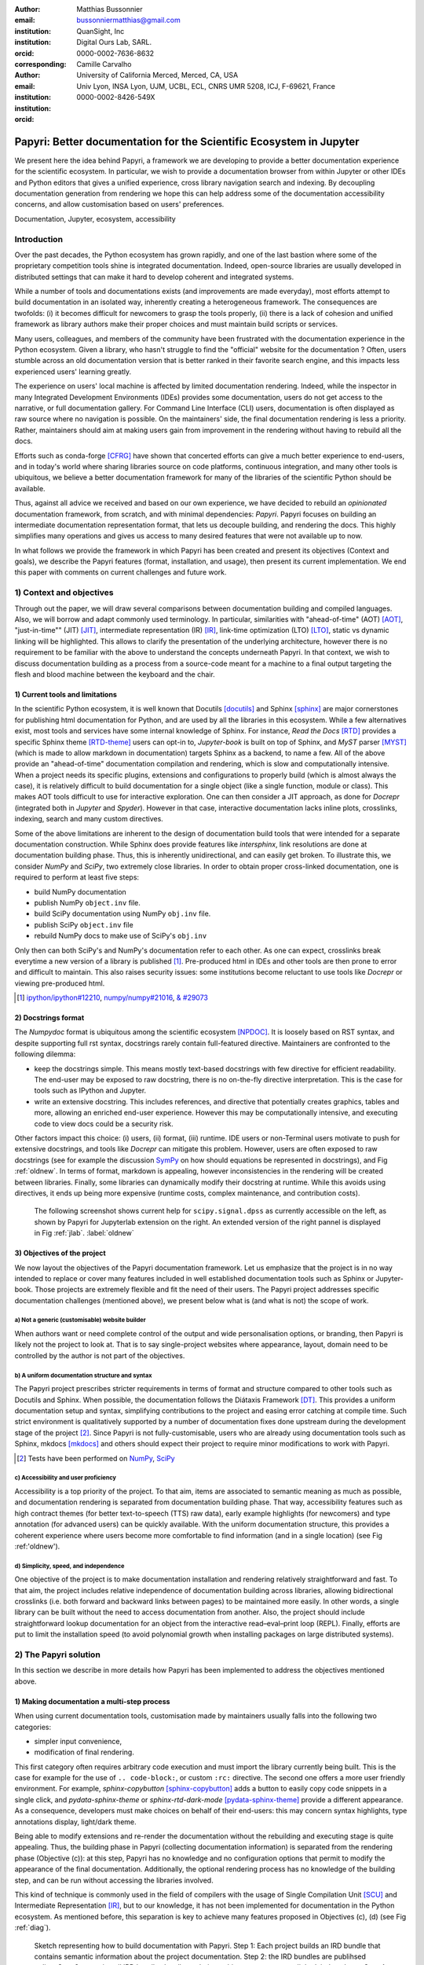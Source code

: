 :author: Matthias Bussonnier
:email: bussonniermatthias@gmail.com
:institution: QuanSight, Inc
:institution: Digital Ours Lab, SARL.
:orcid: 0000-0002-7636-8632
:corresponding:
:author: Camille Carvalho
:email: 
:institution: University of California Merced, Merced, CA, USA
:institution: Univ Lyon, INSA Lyon, UJM, UCBL, ECL, CNRS UMR 5208, ICJ, F-69621, France
:orcid: 0000-0002-8426-549X

====================================================================
Papyri: Better documentation for the Scientific Ecosystem in Jupyter
====================================================================

.. class:: abstract

   We present here the idea behind Papyri, a framework we are developing to
   provide a better documentation experience for the scientific ecosystem. In
   particular, we wish to provide a documentation browser from within Jupyter or
   other IDEs and Python editors that gives a unified experience, cross library
   navigation search and indexing. By decoupling documentation generation from
   rendering we hope this can help address some of the documentation
   accessibility concerns, and allow customisation based on users' preferences. 
   

.. class:: keywords

   Documentation, Jupyter, ecosystem, accessibility

Introduction
============

Over the past decades, the Python ecosystem has grown rapidly, and one of the
last bastion where some of the proprietary competition tools shine is integrated
documentation. Indeed, open-source libraries are usually developed in
distributed settings that can make it hard to develop coherent and integrated
systems. 

While a number of tools and documentations exists (and improvements are made
everyday), most efforts attempt to build documentation in an isolated way,
inherently creating a heterogeneous framework. The consequences are twofolds:
(i) it becomes difficult for newcomers to grasp the tools properly, (ii) there
is a lack of cohesion and unified framework as library authors make their proper
choices and must maintain build scripts or services.

Many users, colleagues, and members of the community have been frustrated with
the documentation experience in the Python ecosystem. Given a library, who
hasn't struggle to find the "official" website for the documentation ? Often,
users stumble across an old documentation version that is better ranked in their
favorite search engine, and this impacts less experienced users' learning
greatly.

The experience on users' local machine is affected by limited documentation
rendering. Indeed, while the inspector in many Integrated Development
Environments (IDEs) provides some documentation, users do not get access to
the narrative, or full documentation gallery. For Command Line Interface (CLI)
users, documentation is often displayed as raw source where no navigation is
possible. On the maintainers' side, the final documentation rendering is less a
priority. Rather, maintainers should aim at making users gain from improvement
in the rendering without having to rebuild all the docs.

Efforts such as conda-forge [CFRG]_ have shown that concerted efforts can
give a much better experience to end-users, and in today's world where sharing
libraries source on code platforms, continuous integration, and many other tools
is ubiquitous, we believe a better documentation framework for many of the
libraries of the scientific Python should be available.

Thus, against all advice we received and based on our own experience, we have decided to
rebuild an *opinionated* documentation framework, from scratch, and with minimal
dependencies: *Papyri*. Papyri focuses on building an intermediate
documentation representation format, that lets us decouple building, and
rendering the docs. This highly simplifies many operations and gives us access
to many desired features that were not available up to now.

In what follows we provide the framework in which Papyri has been created and
present its objectives (Context and goals), we describe the Papyri features
(format, installation, and usage), then present its current implementation. We
end this paper with comments on current challenges and future work.


1) Context and objectives
=========================

Through out the paper, we will draw several comparisons between documentation
building and compiled languages. Also, we will borrow and adapt commonly used
terminology. In particular, similarities with "ahead-of-time" (AOT) [AOT]_,
"just-in-time"" (JIT) [JIT]_, intermediate representation (IR) [IR]_, link-time
optimization (LTO) [LTO]_, static vs dynamic linking will be highlighted. This
allows to clarify the presentation of the underlying architecture, however there
is no requirement to be familiar with the above to understand the concepts
underneath Papyri. In that context, we wish to discuss documentation building as
a process from a source-code meant for a machine to a final output targeting the
flesh and blood machine between the keyboard and the chair. 

1) Current tools and limitations
--------------------------------

In the scientific Python ecosystem, it is well known that Docutils [docutils]_
and Sphinx [sphinx]_ are major cornerstones for publishing html documentation
for Python, and are used by all the libraries in this ecosystem. While a few
alternatives exist, most tools and services have some internal knowledge of
Sphinx. For instance, `Read the Docs` [RTD]_ provides a specific Sphinx theme
[RTD-theme]_ users can opt-in to, `Jupyter-book` is built on top of Sphinx, and
`MyST` parser [MYST]_ (which is made to allow markdown in documentation) 
targets Sphinx as a backend, to name a few. All of the above provide an
"ahead-of-time" documentation compilation and rendering, which is slow and
computationally intensive. When a project needs its specific plugins, extensions
and configurations to properly build (which is almost always the case), it is
relatively difficult to build documentation for a single object (like a single
function, module or class). This makes AOT tools difficult to use for
interactive exploration. One can then consider a JIT approach, as done
for `Docrepr` (integrated both in `Jupyter` and `Spyder`). However in that case,
interactive documentation lacks inline plots, crosslinks, indexing, search and
many custom directives.

Some of the above limitations are inherent to the design of documentation build
tools that were intended for a separate documentation construction. While Sphinx does
provide features like `intersphinx`, link resolutions are done at documentation
building phase. Thus, this is inherently unidirectional, and can easily get broken.
To illustrate this, we consider `NumPy` and `SciPy`, two extremely close
libraries. In order to obtain proper cross-linked documentation, one is required to perform at least five
steps:

- build NumPy documentation

- publish NumPy ``object.inv`` file. 

- build SciPy documentation using NumPy ``obj.inv`` file.

- publish SciPy ``object.inv`` file
  
- rebuild NumPy docs to make use of SciPy's ``obj.inv``

Only then can both SciPy's and NumPy's documentation refer to each other. As one can expect, crosslinks break everytime a new version of a library is published [#]_. Pre-produced html in IDEs and other tools are then prone to error and difficult to maintain. This also raises security issues: some institutions become reluctant to use tools like `Docrepr` or viewing pre-produced html. 

.. [#] `ipython/ipython#12210 <https://github.com/ipython/ipython/pull/12210>`_, `numpy/numpy#21016 <https://github.com/numpy/numpy/pull/21016>`_, `& #29073 <https://github.com/numpy/numpy/pull/20973>`_


2) Docstrings format
--------------------

The `Numpydoc` format is ubiquitous among the scientific ecosystem [NPDOC]_. It
is loosely based on RST syntax, and despite supporting full rst syntax,
docstrings rarely contain full-featured directive. Maintainers are confronted to the following dilemma:

- keep the docstrings simple. This means mostly text-based docstrings with few directive for efficient readability. The end-user may be exposed to raw docstring, there is no on-the-fly directive interpretation. This is the case for tools such as IPython and Jupyter. 

- write an extensive docstring. This includes references, and directive that
  potentially creates graphics, tables and more, allowing an enriched end-user experience. However this may be computationally intensive, and executing code to view docs could be a security risk.

Other factors impact this choice: (i) users, (ii) format, (iii) runtime. IDE users or non-Terminal users motivate to push for extensive docstrings, and tools like `Docrepr` can mitigate this problem. However, users are often exposed to raw docstrings (see for example the discussion `SymPy
<https://github.com/sympy/sympy/issues/14964>`_ on how should equations be
represented in docstrings), and Fig :ref:`oldnew`. In terms of format, markdown is appealing, however inconsistencies in the rendering will be created between libraries. Finally, some libraries can dynamically modify their docstring at runtime. While this avoids using directives, it ends up being more expensive (runtime costs, complex maintenance, and contribution costs).

.. figure:: scipy-dpss-old-new.png

   The following screenshot shows current help for ``scipy.signal.dpss`` as
   currently accessible on the left, as shown by Papyri for Jupyterlab
   extension on the right. An extended version of the right pannel is displayed in
   Fig :ref:`jlab`. :label:`oldnew`


3) Objectives of the project
----------------------------

We now layout the objectives of the Papyri documentation framework. 
Let us emphasize that the project is in no way intended to replace or cover many features included in well established documentation tools such as Sphinx or Jupyter-book.
Those projects are extremely flexible and fit the need of their users. The Papyri project addresses specific documentation challenges (mentioned above), we present below what is (and what is not) the scope of work.

a) Not a generic (customisable) website builder
~~~~~~~~~~~~~~~~~~~~~~~~~~~~~~~~~~~~~~~~~~~~~~~

When authors want or need complete control of the output and wide
personalisation options, or branding, then Papyri is likely not the project to look
at. That is to say single-project websites where appearance, layout, domain need to be
controlled by the author is not part of the objectives.

b) A uniform documentation structure and syntax
~~~~~~~~~~~~~~~~~~~~~~~~~~~~~~~~~~~~~~~~~~~~~~~

The Papyri project prescribes stricter requirements in terms of format and structure compared to other tools such as Docutils and Sphinx. When possible, the documentation follows the Diátaxis Framework [DT]_. This provides a uniform documentation setup and syntax, simplifying contributions to the project and easing error catching at compile time. 
Such strict environment is qualitatively supported by a number of documentation fixes done upstream during the development stage of the project [#]_.
Since Papyri is not fully-customisable, users who are already using documentation tools such as Sphinx, mkdocs [mkdocs]_ and others should expect their project to require minor modifications to work with Papyri. 

.. [#] Tests have been performed on `NumPy <https://github.com/numpy/numpy/pulls?q=is%3Apr+is%3Aclosed+author%3ACarreau>`_, `SciPy <https://github.com/scipy/scipy/pulls?q=is%3Apr+is%3Aclosed+author%3ACarreau>`_


c) Accessibility and user proficiency
~~~~~~~~~~~~~~~~~~~~~~~~~~~~~~~~~~~~~

Accessibility is a top priority of the project. To that aim, items are associated to semantic meaning as much as possible, and documentation rendering is separated from documentation building phase. That way, accessibility features such as high contract themes (for better text-to-speech (TTS) raw data), early example highlights (for newcomers) and type annotation (for advanced users) can be quickly available. With the uniform documentation structure, this provides a coherent experience where users become more comfortable to find information (and in a single location) (see Fig :ref:'oldnew').

d) Simplicity, speed, and independence
~~~~~~~~~~~~~~~~~~~~~~~~~~~~~~~~~~~~~~

One objective of the project is to make documentation installation and rendering relatively straightforward and fast. To that aim, the project includes relative independence of documentation building across libraries, allowing bidirectional crosslinks (i.e. both forward and backward links between pages) to be maintained more easily. In other words, a single library can be built without the need to access documentation from another. Also, the project should include straightforward lookup documentation for an object from the
interactive read–eval–print loop (REPL). Finally, efforts are put to limit the installation speed (to avoid polynomial growth when installing packages on large distributed systems).

.. **TO MB: should IRD be introduced in this section then ??**
.. MB: I dont' think so, as IRD is not a goal but  a solution ? 

2) The Papyri solution
======================

In this section we describe in more details how Papyri has been implemented to address the objectives mentioned above. 


1) Making documentation a multi-step process
--------------------------------------------

.. When building documentation, one can either customise the ``.. code-block:`` directive to execute/reformat entries, or create a ``:rc:`` role to link to configure parameters, several custom directives and plug-ins to simplify the rendering (including creating references, auto-genering documentation)
.. and sync with libraries source code. 


When using current documentation tools, customisation made by maintainers usually
falls into the following two categories:

- simpler input convenience,
- modification of final rendering.

This first category often requires arbitrary code execution and must import the
library currently being built. This is the case for example for the use of ``..
code-block:``, or custom ``:rc:`` directive. The second one offers a more user
friendly environment. For example,
`sphinx-copybutton` [sphinx-copybutton]_ adds a button to easily copy code snippets in a single
click, and `pydata-sphinx-theme` or `sphinx-rtd-dark-mode` [pydata-sphinx-theme]_ provide a different
appearance. As a consequence, developers must make choices on behalf of their
end-users: this may concern syntax highlights, type annotations display,
light/dark theme. 

Being able to modify extensions and re-render the documentation without the
rebuilding and executing stage is quite appealing. Thus, the building phase in
Papyri (collecting documentation information) is separated from the rendering
phase (Objective (c)): at this step, Papyri has no knowledge and no
configuration options that permit to modify the appearance of the final
documentation. Additionally, the optional rendering process has no knowledge of
the building step, and can be run without accessing the libraries involved.

This kind of technique is commonly used in the field of compilers with the usage
of Single Compilation Unit [SCU]_ and Intermediate Representation [IR]_, but to
our knowledge, it has not been implemented for documentation in the Python
ecosystem. As mentioned before, this separation is key to achieve many features
proposed in Objectives (c), (d) (see Fig :ref:`diag`).

.. figure:: diagramme.png
   :figclass: w

   Sketch representing how to build documentation with Papyri. Step 1: Each project
   builds an IRD bundle that contains semantic information about the project
   documentation. Step 2: the IRD bundles are publihsed online. Step 3: users install IRD bundles locally on their machine, pages get corsslinked, indexed, etc. Step 4: IDEs render documentation on-the-fly, taking into consideration users' preferences. :label:`diag`

2) Intermediate Representation for Documentation (IRD)
------------------------------------------------------

IRD format
~~~~~~~~~~
.. We borrow the name IR again from compilers.

Papyri relies on standard interchangeable "Intermediate Representation for
Documentation format" (IRD). This allows to reduce operation complexity of the
documentation build. For example, given M documentation producers and N
renderers, a full documentation build would be O(MN) (each renderer needs to
understand each producer). If each producer only cares about producing IRD, and
if each renderer only consumes it, then one can reduce to O(M+N). Additionally,
one can take IRD from multiple producers at once, and render them all to a
single target, breaking the silos between libraries.

At the moment, IRD files are currently separated into four main categories
roughly following the Diátaxis framework [DT]_ and some technical needs:

- API files describe the documentation for a single object, expressed as a
  `Json` object. When possible, the information is encoded semantically (Objective (c)).
  Files are organized based on the fully-qualified name of the Python object
  they reference, and contain either absolute reference to another object
  (library, version and identifier), or delayed references to objects that may
  exist in another library. Some extra per-object meta information like
  file/line number of definitions can be stored as well. 
- Narrative files are similar to API files, except that they do not
  represent a given object, but possess a previous/next page, and are organised
  in an ordered tree related to the table of content. 
- Examples files are a non-ordered collection of files.
- Assets files are untouched binary resource archive files that can be referenced by any of the above
  three ones. They are the only ones that contain backward references, and no forward references.

In addition to the four categories above, metadata about the current package is
stored: this includes library name, current version, PyPi name, GitHub repository slug [#]_, maintainers' names,
logo, issue tracker and others. In particular, metadata allows us to auto generate
links to issue trackers, and to source files when rendering. 
In order to properly resolve some references and normalize links convention, we also store a mapping from fully qualified names to canonical ones.

.. [#] "slug" is the common term that refers to the various combinaison of
   organization name/user name/repository name, that uniquely identifies a
   repository on a platform like GitHub.

IRD files must be standardized in order to achieve a uniform syntax structure (Objective (b)). In this paper, we do not discuss the IRD files distribution. The final specification IRD files is still in progress. We thus invite contributors to
consult the current state on the GitHub repository [papyri]_ .

IRD bundles
~~~~~~~~~~~

Once a library has collected IRD representation for all documentation items
(functions, class, narrative sections, tutorials, examples), Papyri consolidates them into what we will refer to as IRD bundles. A Bundle gathers all IRD files and metadata for a single version of a library [#]_. Bundles are a
convenient unit to speak about publication, installation, or update of a given
library documentation files.

.. [#] One could have IRD bundles not attached to a particular library. For example, this can be done if an author wishes to provide only a set of examples or tutorials. We will not dicuss this case further here.


Unlike package installation, IRD bundles do not have the notion of dependencies.
Thus, a fully fledged package manager is not necessary, and one can simply download corresponding files and unpack them at the installation phase.

Additionally, IRD bundles for multiple versions of the same library (or conflicting libraries) is not inherently problematic as they can be shared across
multiple environments.

From a security standpoint, installing IRD bundles does not require the
execution of arbitrary code. This is a critical element for adoption in deployments.
There exists as well to opportunity to provide localized variants at the IRD installation time (IRD bundles translations haven't been explored exhaustively at the moment).


IRD and high level usage 
------------------------

Papyri-based documentation involves three broad categories of stakeholders
(library maintainers, end-users, IDE developers), and processes. This leads to
certain requirements on IRD files and bundles.

On the maintainers' side, the goal is to ensure that Papyri can build IRD files, and publish IRD bundles. Creation of IRD files and bundles is the most computationally intensive step. It
may require complex dependencies, or specific plugins. Thus, this can be a
multi-step process, or one can use external tooling (not related to Papyri nor
using Python) to create them. Visual appearance and rendering of documentation is
not taken into account in this process. Overall, building IDR files and bundles takes about the same amount of time as running a full Sphinx build. The limiting factor is often associated to executing library examples and code snippets. For example, building SciPy & NumPy documentation
IRD files on a 2021 Macbook Pro M1 (base model), including executing examples in
most docstrings and type inferring most examples (with most variables
semantically inferred) can take several minutes. 

End-users are responsible from installing desired IRD bundles. In most cases, it
will consist of IRD bundles from already installed libraries. While Papyri is
not currently integrated with packages manager or IDEs, one could imagine
this process being automatic, or on demand. This step should be fairly efficient
as it mostly requires downloading and unpacking IRD files.

Finally, IDEs developers want to make sure
IRD files can be properly rendered and browsed by their users when requested. This may
potentially take into account users' preferences, and may provide added
values such as indexing, searching, bookmarks, etc.), as seen in rustsdocs, devdocs.io. 



3) Current implementation
=========================

We present here some of the choices made in the current Papyri implementation.


1) IRD files generation
-----------------------

For now, the current implementation of Papyri only supports Sphinx, RST and Numpydoc. Those are widely used by a majority of the core Scientific Python ecosystem, and are compatible with IRD files and bundles (which are at the center of Papyri). Future work includes extensions to be compatible with MyST.


The project uses 'tree-sitter' and 'tree-sitter-rst' to parse RST syntax. "Abstract syntax tree" (AST) nodes contain offset bytes to the original buffer, then tree-sitter allows us to easily "unparse" an AST node when necessary. This is relatively
convenient for handling custom directives and limit cases (for instance when projects rely on loose definition of the RST syntax). Let us provide an example: RST directives are usually of the form::

  .. directive:: arguments
      
      body

While technically there is no space before the ``::``, Docutils and Sphinx will not create errors when building the documentation. Due to our choice of a rigid (but unified) structure, we use tree-sitter that indicates an error node if there is an extra space. This allows us to check for error nodes, un-parse, add heuristics to restore a proper syntax, then parse again to obtain the new node.

Alternatively a number of directives like ``warnings``, ``notes``
``admonitions`` still contain valid RST. Instead of storing the directive with
the raw text, we parse the full document (potentially finding invalid syntax),
and unparse to the raw text only if the directive requires it.


Serialisation of data structure into IRD files is currently using a custom
serialiser. Future work includes swaping to msgspec [msgspec]_. The AST objects are completely typed, however they contain a number of unions and sequences of unions. It turns out, many frameworks like ``pydantic`` do not support sequences of unions where each item in the union may be of a different type.

The current Papyri strategy is to type-infer all code examples with `Jedi`, and pre-syntax highlight using 'pygments' when possible.

2) IRD File Installation
------------------------

Download and Installation of IRD files is done concurrently using ``httpx``,
with ``trio`` as an async framework, allowing to download files concurrently.

The current implementation of Papyri targets Python documentation and
is written in Python. We can then query the existing version of Python libraries
installed, and infer the appropriate version of the requested documentation. At the moment, the
implementation is set to tentatively guess relevant libraries versions when the
exact version number is missing from for the install command. 


The IRD files are post-processed into a local custom format. Object informations are
stored in 3 different places: a local `SQLite` database, `CBOR` representation of
each document, and raw storage on the disk for assets and binary resource archive files. 

SQlite allows us to easily query graph information at runtime and just before
rendering. It is mostly optimized for infrequent reading access. The goal is to move most of SQLite information resolving at the installation time (such as looking for interlibraries links).

CBOR represenation of post-processed IRD files is more compact than JSON (where keys are often highly redundant). Additionally, it avoids compression uses for fast access.

Finallt, access to these resources is provided via an internal ``GraphStore`` API which
is agnostic of the backend. This ensures the consistency of operations like
adding/removing/replacing documents.

3) Documentation Rendering
--------------------------

The current Papyri implementation contains a certain number of rendering engines (presented below). Each
of them mostly consists of fetching a single page with its metadata, and
walking through the IRD AST tree, and rendering each nodes with users' preferences. 

- An ASCII terminal renders using `Jinja2`. This can be useful to pipe
  documentation to other tools like ``grep``, ``less``, ``cat``. 
  Then one can work in a highly restricted environment, make sure that
  reading the documentation is coherent. This can serve as a proxy to using a
  screen reader.

- A Textual User Interface browser renders using `urwid`. Navigation within the
  terminal is possible, one can reflow long line on resized window, and even open image files in
  external editors. Though, several bugs have been encountered in urwid. The project includes replacing the
  CLI IPython ``?`` interface (which currently only shows raw docstrings) in urwid with a new one written with Rich/Textual.

- A JIT rendering engine uses Jinja2, `Quart`, `Trio`. Quart is an async
  version of `flask` **and trio is ??what is flask ?**. This option contains the most features, and therefore is the
  main one used for development. This environment lets us iterate rapidly
  over the rendering engine.

- A static AOT rendering of all the existing pages that can be
  rendered ahead of time uses the same class as the JIT rendering. Basically, this loops through all entries in the SQLite database and renders
  each item independently. This renderer is mostly used for exhaustive testing and performance measures for Papyri. This can render most of the API documentation of IPython, `Astropy`, `Dask`, `Distributed`, `Matplotlib`, `Networkx`, NumPy, `Pandas`, Papyri, SciPy, `Scikit-image` and others. It can represent ~28000 pages in ~60 seconds (that is ~450 pages/s on a recent Macbook pro M1).
  

For all of the above renderers, profiling shows that documentation rendering is
mostly limited by object de-serialisation from disk and Jinja2
templating engine. In the early project development phase, we attempted to write a static html renderer in a
compiled language (like Rust, using compiled and typed checked templates). This provided a speedup of roughly a factor 10. However, its implementation is now out of sync with the main Papyri code base. 


Finally, a JupyterLab extension is currently in progress.The documentation then presents itself as
a side-panel and is capable of basic browsing and rendering (see Figure :ref:`oldnew` and Figure :ref:`jlab`). The model uses typescript,
react and native JupyterLab component. Future goals include improving/replacing the
JupyterLab's ``?`` and the JupyterLab Inspector (when possible). A screenshot of the current development version of the JupyterLab
extension can be seen in Figure :ref:`jlab`.


.. figure:: jupyterlab-prototype.png
   :scale: 80%


   Example of extended view of the Papyri documentation for Jupyterlab extension (here for SciPy). Code examples can now include plots. Most token in each examples are linked to the corresponding page. Early navigation bar is visible at the top. :label:`jlab`


.. figure:: local-graph.png

   Local graph (made with D3.js [D3js]_) representing the connections among the most important nodes around ``numpy.ndarray``. Nodes
   are sized with respect to the number of incomming links, and colored with respect to their library.


4) Challenges
=============

We mentioned above some limitations we encountered (in rendering usage for instance) and what will be done in the future to address them. We provide below some limitations related to syntax choices, and broader opportunities that arise from the Papyri project. 

1) Limitations
--------------
The decoupling of the building and rendering phases is key in Papyri. However it requires to come up with a scheme that uniquely identifies each object. In particular, this is essential in order to link any object documentation without accessing the IRD bundles build from all the libraries. To that aim, we use the fully qualified names of an object. Namely, each object is identified by the the concatenation of the module in which it is defined, with its local name. Several particular cases needed specific treatment. 

- To mirror the Python syntax, is it easy to use ``.`` to concatenate both parts. 
  Unfortunately, that leads to ambiguity when modules re-export functions are of
  the same name. For example, if one types

  .. code-block:: python

      # module mylib/__init__.py

      from .mything import mything

  then ``mylib.mything`` is ambiguous both with respect to the ``mything`` submodule, and
  the reexported object. In future versions, the convention used will be ``:`` as a module/name
  separator.

- Decorated functions or other dynamic approaches to expose functions to users
  end up having ``<local>>`` in their fully qualified names, which is invalid. 

- Many built-in functions (``np.sin``, ``np.cos``, ...) do not have a fully
  qualified name that can be extracted by object introspection. We believe it 
  should be possible to identify those via other means like docstring hash (to be explored).

- Fully qualified names are often not canonical names (i.e. the name typically used for import). While we made efforts in creating a mapping from one to another, finding the canonical name automatically is not always straightforward. 

- There are also challenges with case sensitivity. For example for
  MacOS file systems, a couple of objects may unfortunately refer to the same IRD file
  on disk. To address this, a case-sensitive hash is appened at end of the filename.

- Many libraries have syntax that _looks_ right once rendered to html, but does
  not follow proper syntax, or relies on specificities of Docutils and Sphinx
  rendering/parsing.

- Many custom directive plugins cannot be reused from Sphinx. These will need to be
  reimplemented.

2) Future possibilities
-----------------------

Beyond what has been presented in this paper, there are several opportunities
to improve and extend what Papyri can allow for the Scientific Python
ecosystem.

The first area is the ability to build IRD bundles on
Continuous Integration platforms. Services like GitHub action, Azure pipeline and
many others are already setup to test packages. We hope to leverage this
infrastructure to build IRD files and make them available to users. 

A second area is hosting of intermediate IRD files. While the current prototype is hosting by http index using GitHub pages, it is likely not a
sustainable hosting platform as disk space is limited. To our knowledge, IRD are smaller in size than HTML documentation, we hope that other platforms like Readthedoc can be leveraged. This could provide a single domain that renders the documentation for multiple libraries, thus
avoiding the display of many library subdomains. This contributes to giving a more unified experience to users. 

It should be possible for projects to avoid using many dynamic docstrings
interpolation that are used to document ``*args`` and ``**kwargs``. This would
make sources easier to read, and potentially have some speedup at the library import time. 

Once a (given and appropriately used by its users) library uses an IDE that supports
Papyri for documentation, docstring syntax could be exchanged for markdown.

As IRD files are structured, it should be feasible to provide cross-version
information in the documentation. For example, if one installs multiple versions of
IRD bundles for a library, then assuming the user does not use the latest version,
the renderer could inspect IRD files from previous/future versions to indicate
the range of versions for which the documentation has not changed.
Upon additional efforts, it should be possible to infer *when* a parameter was
removed, or will be removed, or simply allow to display the difference between
two versions.

5) Conclusion
=============

To address some of current limitations in documentation accessibility, building and maintaining, we have provided a new documentation framework called Papyri. We presented its features and underlying implementation choices (this includes crosslinks maintainance, decoupling building and rendering phases, enrich the rendering features, use the IRD format to create a unified syntax structure, etc.). While the project is still at its early stage, clear impacts can be already seen on the availability of high-quality documentation for endusers, and on the workload reduction for maintainers. Building IRD format opened a wide range of technical possibilities, and contributes to improve users' experience (and therefore the success of the Scientific Python ecosystem). This may become necessary for users to navigate in a exponentially growing
ecosystem.


Acknowledgments
===============

The authors want to thank S. Gallegos (author of
Tree-sitter-rst), J. L. Cano Rodríguez and 
E. Holscher (Read The Docs), C. Holdgraf (2i2c), B. Granger and
F. Pérez (Jupyter Project), T. Allard and I. Presedo-Floyd (QuanSight) for their 
useful feedback and help on this project. 


Funding
=======

M. B. received a 2-year grant from the Chan Zuckerberg
Initiative (CZI) Essential Open Source Software for Science (EOS)
– EOSS4-0000000017 via the NumFOCUS 501(3)c non profit to develop the Papyri project.





.. - post deprecation
.. - translation
..   - automatic gallery.

.. rustdocs.
.. https://markdoc.io/
..  USE CI to build documentatino



.. comment: 
    In this talk we will demo and discuss the work that is being done on Papyri, a
    new framework to provide rich documentation in Jupyter and Terminal IPython
    with plots, crosslink, equations. We will describe how libraries can opt-in to
    this new framework while still in beta to provide feedback, what are the trade-off of using it, the current
    capabilities and the one planed with current funding, as well as where this
    could go in the future.

    This talk discusses a solution to a widely encountered problem of documentation while using Jupyter and Terminal IPython. This will be an impactful talk to the community of all scientific groups.



    ## Summary

    This submission is very interesting! I would have liked if the authors gave
    more detail on the difference between user perspectives (that is, library
    users navigating documentation with this tool), and developer perspectives
    (developers of libraries that may want to integrate this documentation
    framework into their projects). I also hope that the authors comment on
    documentation accessibilty for users of different skill levels and if / how
    this framework addresses it.

    ## Is the abstract compelling?

    Absolutely! This sounds like a fantastic tool that would be of interest to package developers and users in the SciPy community.

    ## How relevant, immediately useful, and novel is the topic?

    The topic is both relevant and useful to the community.





References
----------

.. [docutils] https://docutils.sourceforge.io/
.. [sphinx] https://www.sphinx-doc.org/en/master/
.. [mkdocs] https://www.mkdocs.org/
.. [RTD] https://readthedocs.org/
.. [RTD-theme] https://sphinx-rtd-theme.readthedocs.io/en/stable/
.. [AOT] https://en.wikipedia.org/wiki/Ahead-of-time_compilation
.. [JIT] https://en.wikipedia.org/wiki/Just-in-time_compilation
.. [IR] https://en.wikipedia.org/wiki/Intermediate_representation
.. [LTO] https://en.wikipedia.org/wiki/Interprocedural_optimization
.. [DT] https://diataxis.fr/
.. [CFRG] https://conda-forge.org/
.. [MYST] https://myst-parser.readthedocs.io/en/latest/
.. [NPDOC] https://numpydoc.readthedocs.io/en/latest/format.html
.. [SCU] https://en.wikipedia.org/wiki/Single_Compilation_Unit
.. [papyri] https://github.com/jupyter/papyri
.. [sphinx-copybutton] https://sphinx-copybutton.readthedocs.io/en/latest/
.. [pydata-sphinx-theme] https://pydata-sphinx-theme.readthedocs.io/en/stable/
.. [msgspec] https://pypi.org/project/msgspec
.. [D3js] https://d3js.org/
